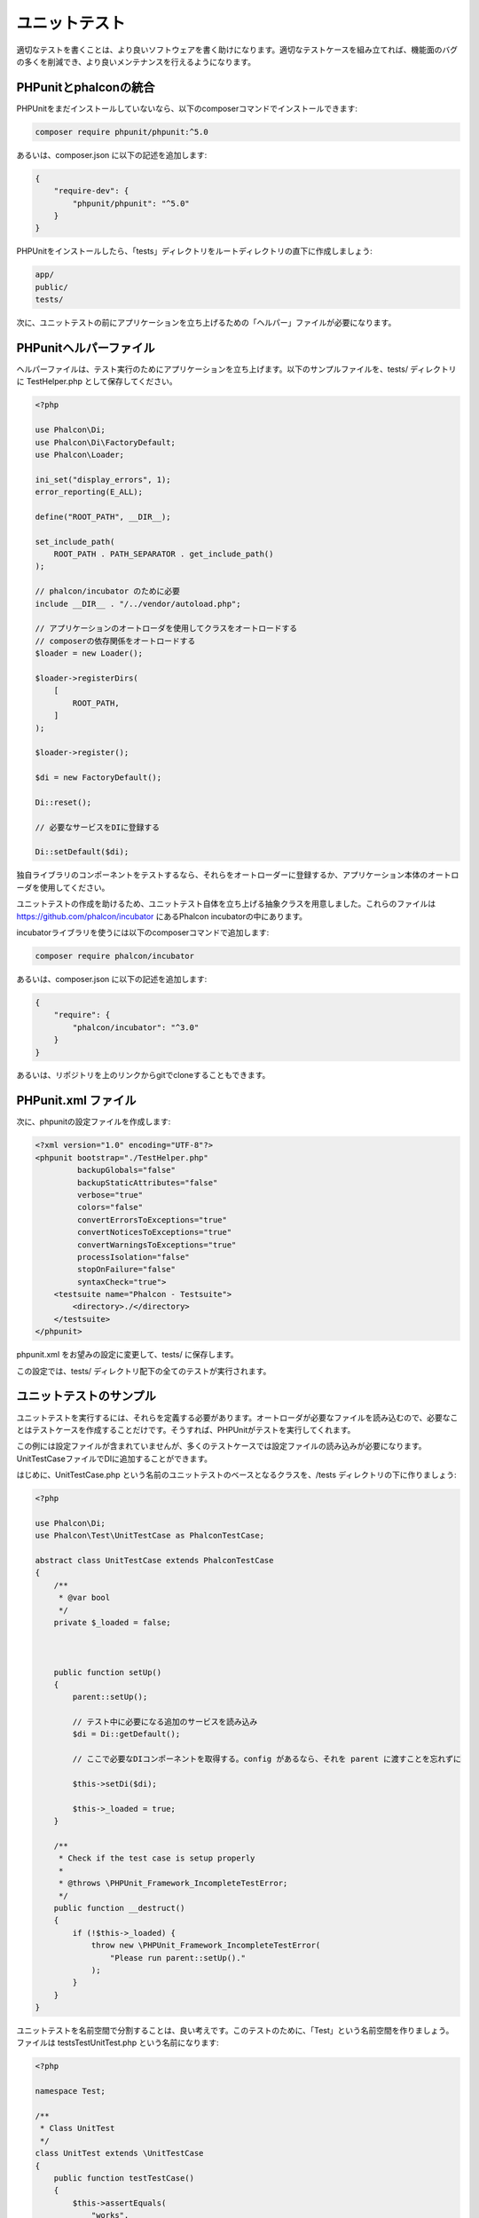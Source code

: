 ユニットテスト
==============

適切なテストを書くことは、より良いソフトウェアを書く助けになります。適切なテストケースを組み立てれば、機能面のバグの多くを削減でき、より良いメンテナンスを行えるようになります。

PHPunitとphalconの統合
--------------------------------
PHPUnitをまだインストールしていないなら、以下のcomposerコマンドでインストールできます:

.. code-block:: bash

  composer require phpunit/phpunit:^5.0


あるいは、composer.json に以下の記述を追加します:

.. code-block:: json

    {
        "require-dev": {
            "phpunit/phpunit": "^5.0"
        }
    }

PHPUnitをインストールしたら、「tests」ディレクトリをルートディレクトリの直下に作成しましょう:

.. code-block:: bash

    app/
    public/
    tests/

次に、ユニットテストの前にアプリケーションを立ち上げるための「ヘルパー」ファイルが必要になります。

PHPunitヘルパーファイル
-----------------------
ヘルパーファイルは、テスト実行のためにアプリケーションを立ち上げます。以下のサンプルファイルを、tests/ ディレクトリに TestHelper.php として保存してください。

.. code-block:: php

    <?php

    use Phalcon\Di;
    use Phalcon\Di\FactoryDefault;
    use Phalcon\Loader;

    ini_set("display_errors", 1);
    error_reporting(E_ALL);

    define("ROOT_PATH", __DIR__);

    set_include_path(
        ROOT_PATH . PATH_SEPARATOR . get_include_path()
    );

    // phalcon/incubator のために必要
    include __DIR__ . "/../vendor/autoload.php";

    // アプリケーションのオートローダを使用してクラスをオートロードする
    // composerの依存関係をオートロードする
    $loader = new Loader();

    $loader->registerDirs(
        [
            ROOT_PATH,
        ]
    );

    $loader->register();

    $di = new FactoryDefault();

    Di::reset();

    // 必要なサービスをDIに登録する

    Di::setDefault($di);

独自ライブラリのコンポーネントをテストするなら、それらをオートローダーに登録するか、アプリケーション本体のオートローダを使用してください。

ユニットテストの作成を助けるため、ユニットテスト自体を立ち上げる抽象クラスを用意しました。これらのファイルは https://github.com/phalcon/incubator にあるPhalcon incubatorの中にあります。

incubatorライブラリを使うには以下のcomposerコマンドで追加します:

.. code-block:: bash

    composer require phalcon/incubator


あるいは、composer.json に以下の記述を追加します:

.. code-block:: json

    {
        "require": {
            "phalcon/incubator": "^3.0"
        }
    }

あるいは、リポジトリを上のリンクからgitでcloneすることもできます。

PHPunit.xml ファイル
--------------------
次に、phpunitの設定ファイルを作成します:

.. code-block:: xml

    <?xml version="1.0" encoding="UTF-8"?>
    <phpunit bootstrap="./TestHelper.php"
             backupGlobals="false"
             backupStaticAttributes="false"
             verbose="true"
             colors="false"
             convertErrorsToExceptions="true"
             convertNoticesToExceptions="true"
             convertWarningsToExceptions="true"
             processIsolation="false"
             stopOnFailure="false"
             syntaxCheck="true">
        <testsuite name="Phalcon - Testsuite">
            <directory>./</directory>
        </testsuite>
    </phpunit>

phpunit.xml をお望みの設定に変更して、tests/ に保存します。

この設定では、tests/ ディレクトリ配下の全てのテストが実行されます。

ユニットテストのサンプル
------------------------
ユニットテストを実行するには、それらを定義する必要があります。オートローダが必要なファイルを読み込むので、必要なことはテストケースを作成することだけです。そうすれば、PHPUnitがテストを実行してくれます。

この例には設定ファイルが含まれていませんが、多くのテストケースでは設定ファイルの読み込みが必要になります。UnitTestCaseファイルでDIに追加することができます。

はじめに、UnitTestCase.php という名前のユニットテストのベースとなるクラスを、/tests ディレクトリの下に作りましょう:

.. code-block:: php

    <?php

    use Phalcon\Di;
    use Phalcon\Test\UnitTestCase as PhalconTestCase;

    abstract class UnitTestCase extends PhalconTestCase
    {
        /**
         * @var bool
         */
        private $_loaded = false;



        public function setUp()
        {
            parent::setUp();

            // テスト中に必要になる追加のサービスを読み込み
            $di = Di::getDefault();

            // ここで必要なDIコンポーネントを取得する。config があるなら、それを parent に渡すことを忘れずに

            $this->setDi($di);

            $this->_loaded = true;
        }

        /**
         * Check if the test case is setup properly
         *
         * @throws \PHPUnit_Framework_IncompleteTestError;
         */
        public function __destruct()
        {
            if (!$this->_loaded) {
                throw new \PHPUnit_Framework_IncompleteTestError(
                    "Please run parent::setUp()."
                );
            }
        }
    }

ユニットテストを名前空間で分割することは、良い考えです。このテストのために、「Test」という名前空間を作りましょう。ファイルは \tests\Test\UnitTest.php という名前になります:

.. code-block:: php

    <?php

    namespace Test;

    /**
     * Class UnitTest
     */
    class UnitTest extends \UnitTestCase
    {
        public function testTestCase()
        {
            $this->assertEquals(
                "works",
                "works",
                "This is OK"
            );

            $this->assertEquals(
                "works",
                "works1",
                "This will fail"
            );
        }
    }

いま、コマンドラインから \tests ディレクトリに入って「phpunit」コマンドを実行すると、以下の出力が得られます:

.. code-block:: bash

    $ phpunit
    PHPUnit 3.7.23 by Sebastian Bergmann.

    Configuration read from /private/var/www/tests/phpunit.xml

    Time: 3 ms, Memory: 3.25Mb

    There was 1 failure:

    1) Test\UnitTest::testTestCase
    This will fail
    Failed asserting that two strings are equal.
    --- Expected
    +++ Actual
    @@ @@
    -'works'
    +'works1'

    /private/var/www/tests/Test/UnitTest.php:25

    FAILURES!
    Tests: 1, Assertions: 2, Failures: 1.

これで、ユニットテストを作り始めることができます。以下のリンク先に、優れたガイドがあります(PHPUnitに慣れていないなら、PHPUnitのドキュメントをあわせて読むことをおすすめします):

http://blog.stevensanderson.com/2009/08/24/writing-great-unit-tests-best-and-worst-practises/
